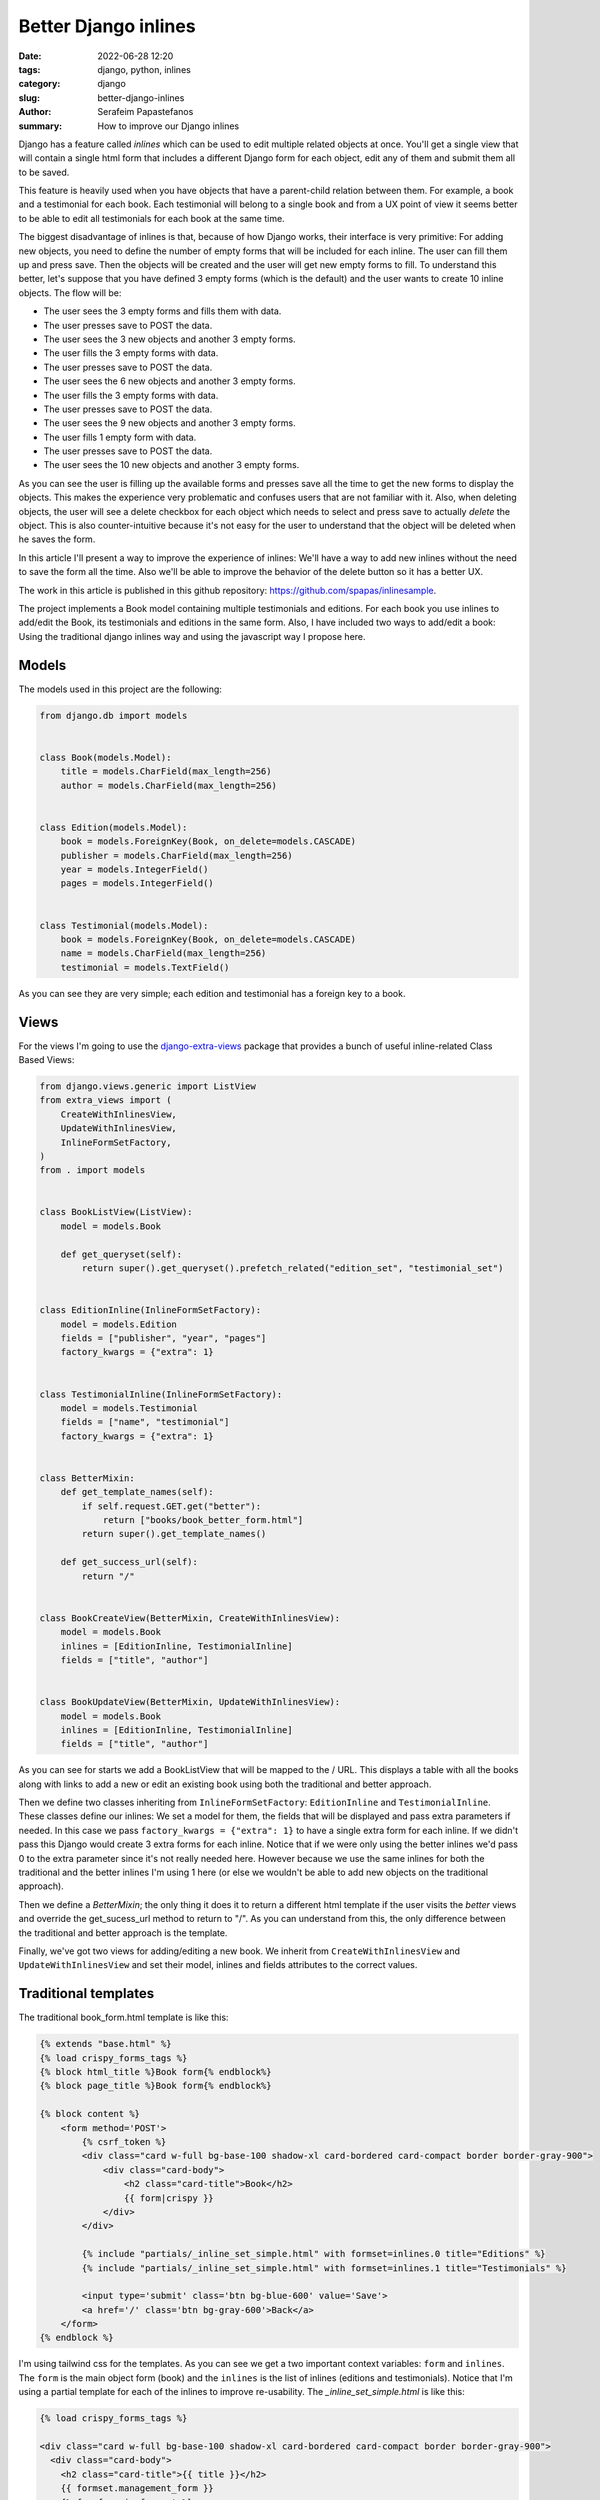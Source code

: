 Better Django inlines
#####################

:date: 2022-06-28 12:20
:tags: django, python, inlines
:category: django
:slug: better-django-inlines
:author: Serafeim Papastefanos
:summary: How to improve our Django inlines

Django has a feature called *inlines* which can be used to edit multiple related 
objects at once. You'll get a single view that will contain a single html form that 
includes a different Django form for each object, edit any of them and submit them 
all to be saved.

This feature is heavily used when you have objects that have a parent-child relation 
between them. For example, a book and a testimonial for each book. Each testimonial
will belong to a single book and from a UX point of view it seems better to be able
to edit all testimonials for each book at the same time.

The biggest disadvantage of inlines is that, because of how Django works, their 
interface is very primitive: For adding new objects, you need to define the number 
of empty forms that will be included for each inline. The user can fill them up
and press save. Then the objects will be created and the user will get new empty forms to fill.
To understand this better, let's suppose that you have defined 3 empty forms (which is the 
default) and the user wants to create 10 inline objects. The flow will be:

* The user sees the 3 empty forms and fills them with data.
* The user presses save to POST the data.
* The user sees the 3 new objects and another 3 empty forms.
* The user fills the 3 empty forms with data.
* The user presses save to POST the data.
* The user sees the 6 new objects and another 3 empty forms.
* The user fills the 3 empty forms with data.
* The user presses save to POST the data.
* The user sees the 9 new objects and another 3 empty forms.
* The user fills 1 empty form with data.
* The user presses save to POST the data.
* The user sees the 10 new objects and another 3 empty forms.

As you can see the user is filling up the available forms and presses save all the time to get the
new forms to display the objects. This makes the 
experience very problematic and confuses users that are not familiar with it. Also, when deleting
objects, the user will see a delete checkbox for each object which needs to select and press save to
actually *delete* the object. This is also counter-intuitive because it's not easy for the user
to understand that the object will be deleted when he saves the form.

In this article I'll present a way to improve the experience of inlines: We'll have a way to add
new inlines without the need to save the form all the time. Also we'll be able to improve the 
behavior of the delete button so it has a better UX.

The work in this article is published in this github repository: https://github.com/spapas/inlinesample. 

The project implements a Book model containing multiple testimonials and editions. For each book 
you use inlines to add/edit the Book, its testimonials and editions in the same form. Also, I have included
two ways to add/edit a book: Using the traditional django inlines way and using the javascript way I propose here.

Models
------

The models used in this project are the following:

.. code-block:: python

  from django.db import models


  class Book(models.Model):
      title = models.CharField(max_length=256)
      author = models.CharField(max_length=256)


  class Edition(models.Model):
      book = models.ForeignKey(Book, on_delete=models.CASCADE)
      publisher = models.CharField(max_length=256)
      year = models.IntegerField()
      pages = models.IntegerField()


  class Testimonial(models.Model):
      book = models.ForeignKey(Book, on_delete=models.CASCADE)
      name = models.CharField(max_length=256)
      testimonial = models.TextField()

As you can see they are very simple; each edition and testimonial has a foreign key to a book.

Views
-----

For the views I'm going to use the `django-extra-views`_ package that provides a bunch of 
useful inline-related Class Based Views:

.. code-block:: python

  from django.views.generic import ListView
  from extra_views import (
      CreateWithInlinesView,
      UpdateWithInlinesView,
      InlineFormSetFactory,
  )
  from . import models


  class BookListView(ListView):
      model = models.Book

      def get_queryset(self):
          return super().get_queryset().prefetch_related("edition_set", "testimonial_set")


  class EditionInline(InlineFormSetFactory):
      model = models.Edition
      fields = ["publisher", "year", "pages"]
      factory_kwargs = {"extra": 1}


  class TestimonialInline(InlineFormSetFactory):
      model = models.Testimonial
      fields = ["name", "testimonial"]
      factory_kwargs = {"extra": 1}


  class BetterMixin:
      def get_template_names(self):
          if self.request.GET.get("better"):
              return ["books/book_better_form.html"]
          return super().get_template_names()

      def get_success_url(self):
          return "/"


  class BookCreateView(BetterMixin, CreateWithInlinesView):
      model = models.Book
      inlines = [EditionInline, TestimonialInline]
      fields = ["title", "author"]


  class BookUpdateView(BetterMixin, UpdateWithInlinesView):
      model = models.Book
      inlines = [EditionInline, TestimonialInline]
      fields = ["title", "author"]


As you can see for starts we add a BookListView that will be mapped to the / URL. This displays a table with all the books
along with links to add a new or edit an existing book using both the traditional and better approach.

Then we define two classes inheriting from ``InlineFormSetFactory``: ``EditionInline`` and ``TestimonialInline``.
These classes define our inlines: We set a model for them, the fields that will be displayed and pass extra parameters
if needed. In this case we pass ``factory_kwargs = {"extra": 1}`` to have a single extra form for each inline. If we didn't
pass this Django would create 3 extra forms for each inline. Notice that if we were only using the better inlines we'd pass
0 to the extra parameter since it's not really needed here. However because we use the same inlines for both the traditional
and the better inlines I'm using 1 here (or else we wouldn't be able to add new objects on the traditional approach).

Then we define a `BetterMixin`; the only thing it does it to return a different html template if the user visits the *better*
views and override the get_sucess_url method to return to "/". As you can understand from this, the only difference between the traditional and better approach is the template. 

Finally, we've got two views for adding/editing a new book. We inherit from ``CreateWithInlinesView`` and ``UpdateWithInlinesView``
and set their model, inlines and fields attributes to the correct values.

Traditional templates
---------------------

The traditional book_form.html template is like this:

.. code-block:: html

  {% extends "base.html" %}
  {% load crispy_forms_tags %}
  {% block html_title %}Book form{% endblock%}
  {% block page_title %}Book form{% endblock%}

  {% block content %}
      <form method='POST'>
          {% csrf_token %}
          <div class="card w-full bg-base-100 shadow-xl card-bordered card-compact border border-gray-900">
              <div class="card-body">
                  <h2 class="card-title">Book</h2>
                  {{ form|crispy }}
              </div>
          </div>

          {% include "partials/_inline_set_simple.html" with formset=inlines.0 title="Editions" %}
          {% include "partials/_inline_set_simple.html" with formset=inlines.1 title="Testimonials" %}
          
          <input type='submit' class='btn bg-blue-600' value='Save'>
          <a href='/' class='btn bg-gray-600'>Back</a>
      </form>
  {% endblock %}

I'm using tailwind css for the templates. As you can see we get a two important context variables: ``form`` and ``inlines``. The
``form`` is the main object form (book) and the ``inlines`` is the list of inlines (editions and testimonials). Notice that I'm
using a partial template for each of the inlines to improve re-usability. The `_inline_set_simple.html` is like this:

.. code-block:: html

  {% load crispy_forms_tags %}

  <div class="card w-full bg-base-100 shadow-xl card-bordered card-compact border border-gray-900">
    <div class="card-body">
      <h2 class="card-title">{{ title }}</h2>
      {{ formset.management_form }}
      {% for form in formset %}
        <div class='flex border rounded p-1 m-1'>
          {% for field in form %}
            <div class='flex-col mx-2 my-2'>
              {{ field|as_crispy_field }}
            </div>
          {% endfor %}
        </div>
      {% endfor %}
    </div>
  </div>

This uses the django-crispy-forms package to improve form handling. See 
`this article <{filename}django-crispy-form-easy-layout.rst>`_ for a tutorial on using django-crispy-forms.

Notice that i'm doing ``formset=inlines[n]``, so each inline will have a ``management_form`` that is
used internally by django and 
a bunch of forms (1 for each object). Each form will have the fields we defined for that inline with 
the addition of the delete checkbox.

This is enough to get the basic function. The user will get the following form when adding a new book:

.. image:: /images/book-form.png
  :alt: The traditional book form
  :width: 640 px

As we already discussed, the user fills the info and presses save if he wants to add more testimonials or editions.

Better templates
----------------

Let's now take a peek at the ``book_better_form.html`` template:

.. code-block:: html

  {% extends "base.html" %}
  {% load crispy_forms_tags static %}
  {% block html_title %}Book better form{% endblock%}
  {% block page_title %}Book better form{% endblock%}

  {% block content %}
      <form method='POST'>
          {% csrf_token %}
          <div class="card w-full bg-base-100 shadow-xl card-bordered card-compact border border-gray-900">
              <div class="card-body">
                  <h2 class="card-title">Book</h2>
                  {{ form|crispy }}
              </div>
          </div>

          {% include "partials/_inline_set.html" with inline_name='edition_set' inline_title="Editions" formset=inlines.0 %}
          {% include "partials/_inline_set.html" with inline_name='testimonial_set' inline_title="Testimonials" formset=inlines.1 %}

          <input type='submit' class='btn bg-blue-600' value='Save'>
          <a href='/' class='btn bg-gray-600'>Back</a>
      </form>

  <script src="{% static 'inline-editor.js' %}"></script>

  {% endblock %}  

This is similar to the ``book_form.html`` with the following differences:

* We include the ``partials/_inline_set.html`` partial template passing it the inline_name which is used to identify the inline. We also pass it the actual inline formset object and a title.
* We include some custom javascript called ``inline-editor.js`` that is used to handle the inline formset.

Notice here that we need to use the *correct* inline_name and not whatever we want! Usually it will be ``child_name_set`` but to be sure 
we can easily find it by taking a 
peek at the management form django will generate for us (we'll see something like ``testimonial_set-TOTAL_FORMS``, so we know that 
the name is ``testimonial_set``).

The partial ``_inline_set.html`` is a little more complex:

.. code-block:: html

  <div id='better_inline_{{ inline_name }}' class="card w-full bg-base-100 shadow-xl card-bordered card-compact border border-gray-900">
      <div class="card-body">
          <h2 class="card-title">
              {{ inline_title }}
              <button class='btn btn-primary' type="button bg-blue-500" id="add-form-{{ inline_name }}">Add</button>
          </h2>
          {% if formset.non_form_errors %}
              <div class="alert alert-danger">{{ formset.non_form_errors }}</div>
          {% endif %}

          <template id="empty-form-{{ inline_name }}">
              <div class='flex border border-primary rounded p-1 m-1 inline-form'>
                  {% for field in formset.empty_form %}
                      {% include "partials/_inline_field.html" %}
                  {% endfor %}
              </div>
          </template>

          {{ formset.management_form }}
              
          {% for form in formset %}
              <div class='flex border rounded p-1 m-1 inline-form'>
                  {% for field in form %}
                      {% include "partials/_inline_field.html" %}
                  {% endfor %}
              </div>
          {% empty %}
              <div class='flex p-1 m-1 inline-form'></div>
          {% endfor %}
      </div> <!-- card body -->   
  </div><!-- card -->

We use the ``inline_name`` we passed to generate a unique id for this inline to reference it in the javascript. Then 
we have an add new form button. We also add an empty form template that we'll use to copy over when adding a new form.
The ``formset.empty_form`` is generated by django. After we include the ``management_form`` we enumerate the forms using
a for loop. Notice the empty div ``<div class='flex p-1 m-1 inline-form'></div>`` when there are no forms, we need that 
to help us position the place of the forms to be added as will be explained later. The same ``inline-form`` class is used
on the empty template and on the existing forms.

This uses the _inline_field.html partial template which is like this:

.. code-block:: html

  {% load widget_tweaks %}
  {% load crispy_forms_tags %}

  {% if field.field.widget.input_type == 'hidden' %}
      {{ field }}
  {% else %}
      <div class='flex-col my-1 mx-2'>
          {% if "DELETE" in field.name  %}
              {{ field|add_class:""|attr:"onclick:delClick(this)"|as_crispy_field }}
          {% elif field.name == "testimonial" %}
              {{ field|attr:"rows:2"|as_crispy_field }}
          {% else %}
              {{ field|as_crispy_field }}
          {% endif %}
      </div>
  {% endif %}

In this template we add an onclick function called ``delClick`` when the user clicks the delete checkbox. We could also do 
various other stuff like hide the delete checkbox and add a delete button instead but i'm leaving it as an exercise to the reader.

Better templates js
-------------------

Let's now take a peek at the actual javascript. First of all we define a function named inlinEditor: 

.. code-block:: javascript

  function inlineEditor(inlineSetName) {
      let tmpl = document.querySelector('#empty-form-' + inlineSetName);
      let counter = document.querySelector('[name=' + inlineSetName + '-TOTAL_FORMS]')

      document.querySelector('#add-form-' + inlineSetName).addEventListener('click', ev => {
          ev.preventDefault()

          let newForm = tmpl.content.cloneNode(true);
          newForm.querySelectorAll('[id*=__prefix__]').forEach(el => {
              el.id = el.id.replace('__prefix__', counter.value);
              if (el.name) el.name = el.name.replace('__prefix__', counter.value);
          });

          newForm.querySelectorAll('[for*=__prefix__]').forEach(el => {
              el.htmlFor = el.htmlFor.replace('__prefix__', counter.value);
          })

          counter.value = 1 + Number(counter.value);
          let last_element_selector = 'form #better_inline_' + inlineSetName + ' .inline-form:last-of-type'
          document.querySelector(last_element_selector).insertAdjacentElement('afterend', newForm.children[0])
      })
  }

This initially function saves the empty form template and the number of forms in the inline. The number of the forms initially is provided
by the django management form. Then we add a click event to the add button for that particular inline. When the user clicks the add
button we'll add a new empty form to the end of the existing forms. This works like this:

Each of the inline forms has an id that has the following form ``inline_name-NUMBER-field_name``, so for example for the first form of editions publisher we'll get something like ``edition_set-0-publisher``. The empty form has the string ``__prefix__`` instead of the number
so it will be ``edition_set-__prefix__-publisher``. To create the new form we clone the empty form template and replace the ``__prefix__`` 
on  the elements with the correct number (based on the total number of forms). Then we increase the number of forms and insert the new form
next to the element with the ``last_element_selector`` we define there. As you can see this selector will find the last element that
is inside our inline and has a class of ``inline-form``.
That's why we need the ``inline-form`` class to all three cases as we discussed above

Beyond this, we also have the implementation of ``delClick`` that adds a red-border class to form of the element that was clicked 
(notice the parentElement.parentElement thingie):

.. code-block:: javascript

  function delClick(el) {
      if(el.checked) {
          el.parentElement.parentElement.parentElement.classList.add('border-red-500')
      } else {
          el.parentElement.parentElement.parentElement.classList.remove('border-red-500')
      }
  }

Finally, we generate the  inlineEditors when the dom is loaded:
      
.. code-block:: javascript

  document.addEventListener('DOMContentLoaded', function(event) {
      inlineEditor('edition_set');
      inlineEditor('testimonial_set');
  })

Please notice that here we also need to use the *correct* name of the inlines (both here and in the template). 

Conclusion
----------

Using the better approach our book form will be like this:

.. image:: /images/better-book-form.png
  :alt: The better book form
  :width: 640 px

Now the user can click the add button and a new form will be added in the end of the current list of forms. Also
when he clicks the delete button he'll get a red border around the form to be deleted.

Before finishing this tutorial I'd like to point out some things that you need to be extra careful about, especially
since you are probably going to use your own html structure:

* Don't forget to use the correct name for the inlines in the partial template and when initializing it with inlineEditor
* Make sure to add the inline-form class to an empty div if there are no forms in the inline, to the existing forms of the inline and to the empty template
* Be careful on where you'll add  classes to the delClick handler; it depends on the structure of your html



.. _`django-extra-views`: https://github.com/AndrewIngram/django-extra-views
.. _`django-crispy-forms`: https://github.com/django-crispy-forms/django-crispy-forms

